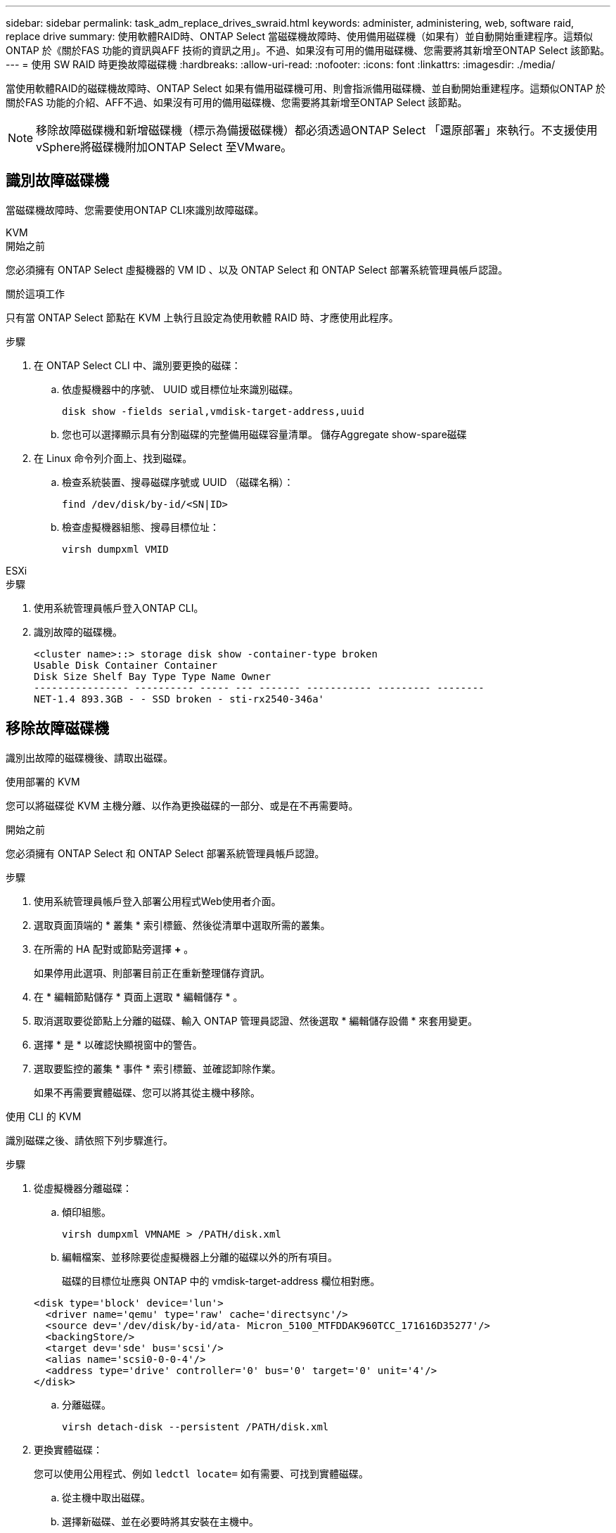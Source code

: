 ---
sidebar: sidebar 
permalink: task_adm_replace_drives_swraid.html 
keywords: administer, administering, web, software raid, replace drive 
summary: 使用軟體RAID時、ONTAP Select 當磁碟機故障時、使用備用磁碟機（如果有）並自動開始重建程序。這類似ONTAP 於《關於FAS 功能的資訊與AFF 技術的資訊之用」。不過、如果沒有可用的備用磁碟機、您需要將其新增至ONTAP Select 該節點。 
---
= 使用 SW RAID 時更換故障磁碟機
:hardbreaks:
:allow-uri-read: 
:nofooter: 
:icons: font
:linkattrs: 
:imagesdir: ./media/


[role="lead"]
當使用軟體RAID的磁碟機故障時、ONTAP Select 如果有備用磁碟機可用、則會指派備用磁碟機、並自動開始重建程序。這類似ONTAP 於關於FAS 功能的介紹、AFF不過、如果沒有可用的備用磁碟機、您需要將其新增至ONTAP Select 該節點。


NOTE: 移除故障磁碟機和新增磁碟機（標示為備援磁碟機）都必須透過ONTAP Select 「還原部署」來執行。不支援使用vSphere將磁碟機附加ONTAP Select 至VMware。



== 識別故障磁碟機

當磁碟機故障時、您需要使用ONTAP CLI來識別故障磁碟。

[role="tabbed-block"]
====
.KVM
--
.開始之前
您必須擁有 ONTAP Select 虛擬機器的 VM ID 、以及 ONTAP Select 和 ONTAP Select 部署系統管理員帳戶認證。

.關於這項工作
只有當 ONTAP Select 節點在 KVM 上執行且設定為使用軟體 RAID 時、才應使用此程序。

.步驟
. 在 ONTAP Select CLI 中、識別要更換的磁碟：
+
.. 依虛擬機器中的序號、 UUID 或目標位址來識別磁碟。
+
[listing]
----
disk show -fields serial,vmdisk-target-address,uuid
----
.. 您也可以選擇顯示具有分割磁碟的完整備用磁碟容量清單。
儲存Aggregate show-spare磁碟


. 在 Linux 命令列介面上、找到磁碟。
+
.. 檢查系統裝置、搜尋磁碟序號或 UUID （磁碟名稱）：
+
[listing]
----
find /dev/disk/by-id/<SN|ID>
----
.. 檢查虛擬機器組態、搜尋目標位址：
+
[listing]
----
virsh dumpxml VMID
----




--
.ESXi
--
.步驟
. 使用系統管理員帳戶登入ONTAP CLI。
. 識別故障的磁碟機。
+
[listing]
----
<cluster name>::> storage disk show -container-type broken
Usable Disk Container Container
Disk Size Shelf Bay Type Type Name Owner
---------------- ---------- ----- --- ------- ----------- --------- --------
NET-1.4 893.3GB - - SSD broken - sti-rx2540-346a'
----


--
====


== 移除故障磁碟機

識別出故障的磁碟機後、請取出磁碟。

[role="tabbed-block"]
====
.使用部署的 KVM
--
您可以將磁碟從 KVM 主機分離、以作為更換磁碟的一部分、或是在不再需要時。

.開始之前
您必須擁有 ONTAP Select 和 ONTAP Select 部署系統管理員帳戶認證。

.步驟
. 使用系統管理員帳戶登入部署公用程式Web使用者介面。
. 選取頁面頂端的 * 叢集 * 索引標籤、然後從清單中選取所需的叢集。
. 在所需的 HA 配對或節點旁選擇 *+* 。
+
如果停用此選項、則部署目前正在重新整理儲存資訊。

. 在 * 編輯節點儲存 * 頁面上選取 * 編輯儲存 * 。
. 取消選取要從節點上分離的磁碟、輸入 ONTAP 管理員認證、然後選取 * 編輯儲存設備 * 來套用變更。
. 選擇 * 是 * 以確認快顯視窗中的警告。
. 選取要監控的叢集 * 事件 * 索引標籤、並確認卸除作業。
+
如果不再需要實體磁碟、您可以將其從主機中移除。



--
.使用 CLI 的 KVM
--
識別磁碟之後、請依照下列步驟進行。

.步驟
. 從虛擬機器分離磁碟：
+
.. 傾印組態。
+
[listing]
----
virsh dumpxml VMNAME > /PATH/disk.xml
----
.. 編輯檔案、並移除要從虛擬機器上分離的磁碟以外的所有項目。
+
磁碟的目標位址應與 ONTAP 中的 vmdisk-target-address 欄位相對應。

+
[listing]
----
<disk type='block' device='lun'>
  <driver name='qemu' type='raw' cache='directsync'/>
  <source dev='/dev/disk/by-id/ata- Micron_5100_MTFDDAK960TCC_171616D35277'/>
  <backingStore/>
  <target dev='sde' bus='scsi'/>
  <alias name='scsi0-0-0-4'/>
  <address type='drive' controller='0' bus='0' target='0' unit='4'/>
</disk>
----
.. 分離磁碟。
+
[listing]
----
virsh detach-disk --persistent /PATH/disk.xml
----


. 更換實體磁碟：
+
您可以使用公用程式、例如 `ledctl locate=` 如有需要、可找到實體磁碟。

+
.. 從主機中取出磁碟。
.. 選擇新磁碟、並在必要時將其安裝在主機中。


. 編輯原始磁碟組態檔案、然後新增磁碟。
+
您應該視需要更新磁碟路徑和任何其他組態資訊。

+
[listing]
----
<disk type='block' device='lun'>
  <driver name='qemu' type='raw' cache='directsync'/>
  <source dev='/dev/disk/by-id/ata-Micron_5100_MTFDDAK960TCC_171616D35277'/>
  <backingStore/>
  <target dev='sde' bus='scsi'/>
  <alias name='scsi0-0-0-4'/>
  <address type='drive' controller='0' bus='0' target='0' unit='4'/>
</disk>
----


--
.ESXi
--
.步驟
. 使用系統管理員帳戶登入部署Web使用者介面。
. 選取 * 叢集 * 索引標籤、然後選取相關的叢集。
+
image:ST_22.jpg["節點詳細資料"]

. 選取 *+* 以展開儲存檢視。
+
image:ST_23.jpg["編輯節點儲存設備"]

. 選取 * 編輯 * 以變更附加磁碟、然後取消核取故障磁碟機。
+
image:ST_24.jpg["儲存磁碟詳細資料"]

. 提供叢集認證、然後選取 * 編輯儲存設備 * 。
+
image:ST_25.jpg["身分證明ONTAP"]

. 確認作業。
+
image:ST_26.jpg["警告"]



--
====


== 新增備用磁碟機

移除故障磁碟機之後、請新增備用磁碟。

[role="tabbed-block"]
====
.使用部署的 KVM
--
.使用 Deploy 附加磁碟
您可以將磁碟附加至 KVM 主機、作為更換磁碟或新增更多儲存容量的一部分。

.開始之前
您必須擁有 ONTAP Select 和 ONTAP Select 部署系統管理員帳戶認證。

新磁碟必須實際安裝在 KVM Linux 主機上。

.步驟
. 使用系統管理員帳戶登入部署公用程式Web使用者介面。
. 選取頁面頂端的 * 叢集 * 索引標籤、然後從清單中選取所需的叢集。
. 在所需的 HA 配對或節點旁選擇 *+* 。
+
如果停用此選項、則部署目前正在重新整理儲存資訊。

. 在 * 編輯節點儲存 * 頁面上選取 * 編輯儲存 * 。
. 選取要附加至節點的磁碟、輸入 ONTAP 管理員認證、然後選取 * 編輯儲存 * 以套用變更。
. 選取 * 事件 * 標籤以監控並確認附加作業。
. 檢查節點儲存組態、確認磁碟已附加。


--
.使用 CLI 的 KVM
--
識別並移除故障磁碟機之後、您可以附加新磁碟機。

.步驟
. 將新磁碟連接至虛擬機器。
+
[listing]
----
virsh attach-disk --persistent /PATH/disk.xml
----


.結果
磁碟會指派為備援磁碟、可供 ONTAP Select 使用。磁碟可能需要一分鐘或更長的時間才能使用。

.完成後
由於節點組態已變更、因此您應該使用部署管理公用程式來執行叢集重新整理作業。

--
.ESXi
--
.步驟
. 使用系統管理員帳戶登入部署Web使用者介面。
. 選取 * 叢集 * 索引標籤、然後選取相關的叢集。
+
image:ST_27.jpg["HA配對"]

. 選取 *+* 以展開儲存檢視。
+
image:ST_28.jpg["編輯節點儲存設備"]

. 選擇 * 編輯 * 並確認新磁碟機可用、然後將其選取。
+
image:ST_29.jpg["儲存磁碟詳細資料"]

. 提供叢集認證、然後選取 * 編輯儲存設備 * 。
+
image:ST_30.jpg["儲存磁碟詳細資料"]

. 確認作業。
+
image:ST_31.jpg["儲存磁碟詳細資料"]



--
====